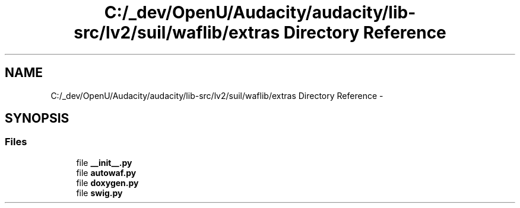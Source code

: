 .TH "C:/_dev/OpenU/Audacity/audacity/lib-src/lv2/suil/waflib/extras Directory Reference" 3 "Thu Apr 28 2016" "Audacity" \" -*- nroff -*-
.ad l
.nh
.SH NAME
C:/_dev/OpenU/Audacity/audacity/lib-src/lv2/suil/waflib/extras Directory Reference \- 
.SH SYNOPSIS
.br
.PP
.SS "Files"

.in +1c
.ti -1c
.RI "file \fB__init__\&.py\fP"
.br
.ti -1c
.RI "file \fBautowaf\&.py\fP"
.br
.ti -1c
.RI "file \fBdoxygen\&.py\fP"
.br
.ti -1c
.RI "file \fBswig\&.py\fP"
.br
.in -1c
